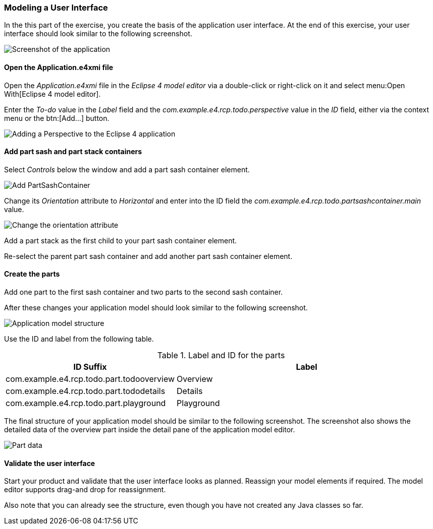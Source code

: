 === Modeling a User Interface

In the this part of the exercise, you create the basis of the application user interface. 
At the end of this exercise, your user interface should look similar to the following screenshot.

image::tutorial_model50.png[Screenshot of the application]

==== Open the Application.e4xmi file

Open the _Application.e4xmi_ file in the _Eclipse 4 model editor_ via a double-click or right-click on it and select menu:Open With[Eclipse 4 model editor].

Enter the _To-do_ value in the _Label_ field and the _com.example.e4.rcp.todo.perspective_ value in the _ID_ field, either via the context menu or the btn:[Add...] button.

image::tutorial_model10.png[Adding a Perspective to the Eclipse 4 application]

==== Add part sash and part stack containers

Select _Controls_ below the window and add a part sash container element.

image::tutorial_model12.png[Add PartSashContainer]

Change its _Orientation_ attribute to _Horizontal_ and enter into the ID field the _com.example.e4.rcp.todo.partsashcontainer.main_ value.

image::tutorial_model20.png[Change the orientation attribute]

Add a part stack as the first child to your part sash container element.

Re-select the parent part sash container and add another part sash container element.

==== Create the parts

Add one part to the first sash container and two parts to the second sash container.

After these changes your application model should look similar to the following screenshot.

image::tutorial_model30.png[Application model structure]

Use the ID and label from the following table.

.Label and ID for the parts
[cols="1,3",options="header"]
|===
|ID Suffix |Label

|com.example.e4.rcp.todo.part.todooverview
|Overview

|com.example.e4.rcp.todo.part.tododetails
|Details

|com.example.e4.rcp.todo.part.playground
|Playground
|===

The final structure of your application model should be similar to the following screenshot.
The screenshot also shows the detailed data of the overview part inside the detail pane of the application model editor.

image::tutorial_model40.png[Part data]

==== Validate the user interface

Start your product and validate that the user interface looks as planned.
Reassign your model elements if required.
The model editor supports drag-and drop for reassignment.

Also note that you can already see the structure, even though you have not created any Java classes so far.

